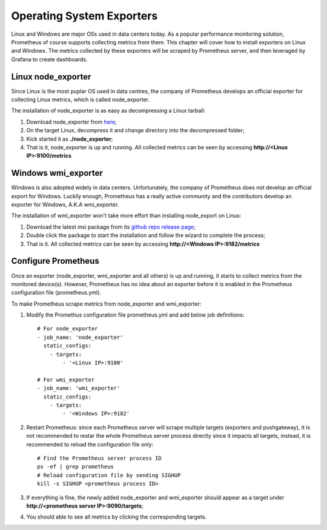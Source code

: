 Operating System Exporters
===========================

Linux and Windows are major OSs used in data centers today. As a popular performance monitoring solution, Prometheus of course supports collecting metrics from them. This chapter will cover how to install exporters on Linux and Windows. The metrics collected by these exporters will be scraped by Prometheus server, and then leveraged by Grafana to create dashboards.

Linux node_exporter
--------------------

Since Linux is the most puplar OS used in data centres, the company of Prometheus develops an official exporter for collecting Linux metrics, which is called node_exporter.

The installation of node_exporter is as easy as decompressing a Linux tarball:

1. Download node_exporter from `here <https://prometheus.io/download/#node_exporter>`_;
#. On the target Linux, decompress it and change directory into the decompressed folder;
#. Kick started it as **./node_exporter**;
#. That is it, node_exporter is up and running. All collected metrics can be seen by accessing **http://<Linux IP>:9100/metrics**

Windows wmi_exporter
---------------------

Windows is also adopted widely in data centers. Unfortunately, the company of Prometheus does not develop an official export for Windows. Luckily enough, Prometheus has a really active community and the contributors develop an exporter for Windows, A.K.A wmi_exporter.

The installation of wmi_exporter won't take more effort than installing node_export on Linux:

1. Download the latest msi package from its `github repo release page <https://github.com/martinlindhe/wmi_exporter/releases>`_;
#. Double click the package to start the installation and follow the wizard to complete the process;
#. That is it. All collected metrics can be seen by accessing **http://<Windows IP>:9182/metrics**

Configure Prometheus
----------------------

Once an exporter (node_exporter, wmi_exporter and all others) is up and running, it starts to collect metrics from the monitored device(s). However, Prometheus has no idea about an exporter before it is enabled in the Prometheus configuration file (prometheus.yml).

To make Prometheus scrape metrics from node_exporter and wmi_exporter:

1. Modify the Promethus configuration file prometheus.yml and add below job definitions:

   ::

     # For node_exporter
     - job_name: 'node_exporter'
       static_configs:
         - targets:
             - '<Linux IP>:9100'

     # For wmi_exporter
     - job_name: 'wmi_exporter'
       static_configs:
         - targets:
             - '<Windows IP>:9182'

#. Restart Prometheus: since each Prometheus server will scrape multiple targets (exporters and pushgateway), it is not recommended to restar the whole Prometheus server process directly since it impacts all targets, instead, it is recommended to reload the configuration file only:

   ::

     # Find the Prometheus server process ID
     ps -ef | grep prometheus
     # Reload configuration file by sending SIGHUP
     kill -s SIGHUP <prometheus process ID>

#. If everything is fine, the newly added node_exporter and wmi_exporter should appear as a target under **http://<prometheus server IP>:9090/targets**;
#. You should able to see all metrics by clicking the corresponding targets.
